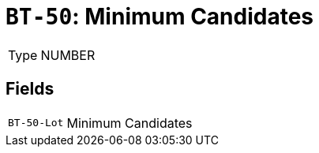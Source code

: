 = `BT-50`: Minimum Candidates
:navtitle: Business Terms

[horizontal]
Type:: NUMBER

== Fields
[horizontal]
  `BT-50-Lot`:: Minimum Candidates
